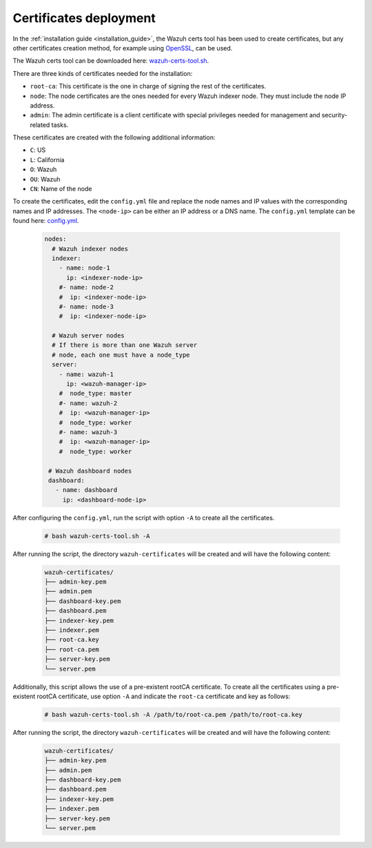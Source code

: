 .. Copyright (C) 2015, Wazuh, Inc.

.. meta::
  :description: Learn more about certificates deployment in this section of the Wazuh user manual.

.. _user_manual_certificates:

Certificates deployment
=======================

In the :ref:`installation guide <installation_guide>`, the Wazuh certs tool has been used to create certificates, but any other certificates creation method, for example using `OpenSSL <https://www.openssl.org/>`_, can be used. 

The Wazuh certs tool can be downloaded here: `wazuh-certs-tool.sh <https://packages.wazuh.com/|WAZUH_CURRENT_MINOR|/wazuh-certs-tool.sh>`_.

There are three kinds of certificates needed for the installation:

- ``root-ca``: This certificate is the one in charge of signing the rest of the certificates.

- ``node``: The node certificates are the ones needed for every Wazuh indexer node. They must include the node IP address.

- ``admin``: The admin certificate is a client certificate with special privileges needed for management and security-related tasks.

These certificates are created with the following additional information:

- ``C``: US

- ``L``: California

- ``O``: Wazuh

- ``OU``: Wazuh

- ``CN``: Name of the node


To create the certificates, edit the ``config.yml`` file and replace the node names and IP values with the corresponding names and IP addresses. The ``<node-ip>`` can be either an IP address or a DNS name. The ``config.yml`` template can be found here: `config.yml <https://packages.wazuh.com/|WAZUH_CURRENT_MINOR|/config.yml>`_. 

    .. code-block:: yaml

         nodes:
           # Wazuh indexer nodes
           indexer:
             - name: node-1
               ip: <indexer-node-ip>
             #- name: node-2
             #  ip: <indexer-node-ip>
             #- name: node-3
             #  ip: <indexer-node-ip>

           # Wazuh server nodes
           # If there is more than one Wazuh server
           # node, each one must have a node_type
           server:
             - name: wazuh-1
               ip: <wazuh-manager-ip>
             #  node_type: master
             #- name: wazuh-2
             #  ip: <wazuh-manager-ip>
             #  node_type: worker
             #- name: wazuh-3
             #  ip: <wazuh-manager-ip>
             #  node_type: worker

          # Wazuh dashboard nodes
          dashboard:
            - name: dashboard
              ip: <dashboard-node-ip>


After configuring the ``config.yml``, run the script with option ``-A`` to create all the certificates. 

    .. code-block:: console

        # bash wazuh-certs-tool.sh -A

After running the script, the directory ``wazuh-certificates`` will be created and will have the following content:

    .. code-block:: none

        wazuh-certificates/
        ├── admin-key.pem
        ├── admin.pem
        ├── dashboard-key.pem
        ├── dashboard.pem
        ├── indexer-key.pem
        ├── indexer.pem
        ├── root-ca.key
        ├── root-ca.pem
        ├── server-key.pem
        └── server.pem

Additionally, this script allows the use of a pre-existent rootCA certificate. To create all the certificates using a pre-existent rootCA certificate, use option ``-A`` and indicate the ``root-ca`` certificate and key as follows:

    .. code-block:: console

        # bash wazuh-certs-tool.sh -A /path/to/root-ca.pem /path/to/root-ca.key

After running the script, the directory ``wazuh-certificates`` will be created and will have the following content:

    .. code-block:: none

        wazuh-certificates/
        ├── admin-key.pem
        ├── admin.pem
        ├── dashboard-key.pem
        ├── dashboard.pem
        ├── indexer-key.pem
        ├── indexer.pem
        ├── server-key.pem
        └── server.pem